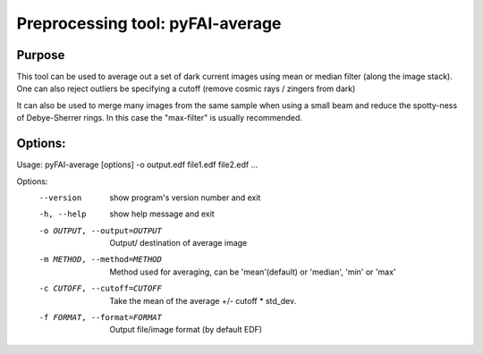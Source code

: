 Preprocessing tool: pyFAI-average
=================================

Purpose
-------

This tool can be used to average out a set of dark current images using
mean or median filter (along the image stack). One can also reject outliers
be specifying a cutoff (remove cosmic rays / zingers from dark)

It can also be used to merge many images from the same sample when using a small beam
and reduce the spotty-ness of Debye-Sherrer rings. In this case the "max-filter" is usually
recommended.

Options:
--------

Usage: pyFAI-average [options] -o output.edf file1.edf file2.edf ...

Options:
  --version             show program's version number and exit
  -h, --help            show help message and exit
  -o OUTPUT, --output=OUTPUT
                        Output/ destination of average image
  -m METHOD, --method=METHOD
                        Method used for averaging, can be 'mean'(default) or
                        'median', 'min' or 'max'
  -c CUTOFF, --cutoff=CUTOFF
                        Take the mean of the average +/- cutoff * std_dev.
  -f FORMAT, --format=FORMAT
                        Output file/image format (by default EDF)
